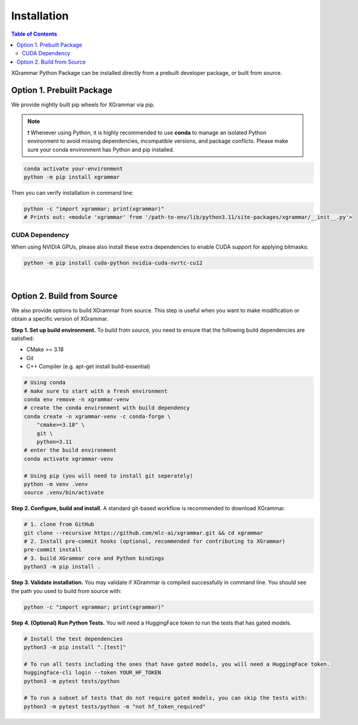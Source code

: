 .. _installation:

Installation
============

.. contents:: Table of Contents
    :local:
    :depth: 2

XGrammar Python Package can be installed directly from a prebuilt developer package,
or built from source.


.. _installation_prebuilt_package:

Option 1. Prebuilt Package
--------------------------

We provide nightly built pip wheels for XGrammar via pip.

.. note::
    ❗ Whenever using Python, it is highly recommended to use **conda** to manage an isolated Python environment to avoid missing dependencies, incompatible versions, and package conflicts.
    Please make sure your conda environment has Python and pip installed.

.. code-block:: bash

    conda activate your-environment
    python -m pip install xgrammar


Then you can verify installation in command line:

.. code-block:: bash

    python -c "import xgrammar; print(xgrammar)"
    # Prints out: <module 'xgrammar' from '/path-to-env/lib/python3.11/site-packages/xgrammar/__init__.py'>


CUDA Dependency
~~~~~~~~~~~~~~~

When using NVIDIA GPUs, please also install these extra
dependencies to enable CUDA support for applying bitmasks:

.. code-block:: bash

    python -m pip install cuda-python nvidia-cuda-nvrtc-cu12

|

.. _installation_build_from_source:

Option 2. Build from Source
---------------------------

We also provide options to build XGrammar from source.
This step is useful when you want to make modification or obtain a specific version of XGrammar.


**Step 1. Set up build environment.** To build from source, you need to ensure that the following build dependencies are satisfied:

* CMake >= 3.18
* Git
* C++ Compiler (e.g. apt-get install build-essential)

.. code-block:: bash

    # Using conda
    # make sure to start with a fresh environment
    conda env remove -n xgrammar-venv
    # create the conda environment with build dependency
    conda create -n xgrammar-venv -c conda-forge \
        "cmake>=3.18" \
        git \
        python=3.11
    # enter the build environment
    conda activate xgrammar-venv

    # Using pip (you will need to install git seperately)
    python -m venv .venv
    source .venv/bin/activate


**Step 2. Configure, build and install.** A standard git-based workflow is recommended to download XGrammar.

.. code-block:: bash

    # 1. clone from GitHub
    git clone --recursive https://github.com/mlc-ai/xgrammar.git && cd xgrammar
    # 2. Install pre-commit hooks (optional, recommended for contributing to XGrammar)
    pre-commit install
    # 3. build XGrammar core and Python bindings
    python3 -m pip install .

**Step 3. Validate installation.** You may validate if XGrammar is compiled successfully in command line.
You should see the path you used to build from source with:

.. code:: bash

   python -c "import xgrammar; print(xgrammar)"

**Step 4. (Optional) Run Python Tests.** You will need a HuggingFace token to run the tests that has gated models.

.. code:: bash

    # Install the test dependencies
    python3 -m pip install ".[test]"

    # To run all tests including the ones that have gated models, you will need a HuggingFace token.
    huggingface-cli login --token YOUR_HF_TOKEN
    python3 -m pytest tests/python

    # To run a subset of tests that do not require gated models, you can skip the tests with:
    python3 -m pytest tests/python -m "not hf_token_required"
